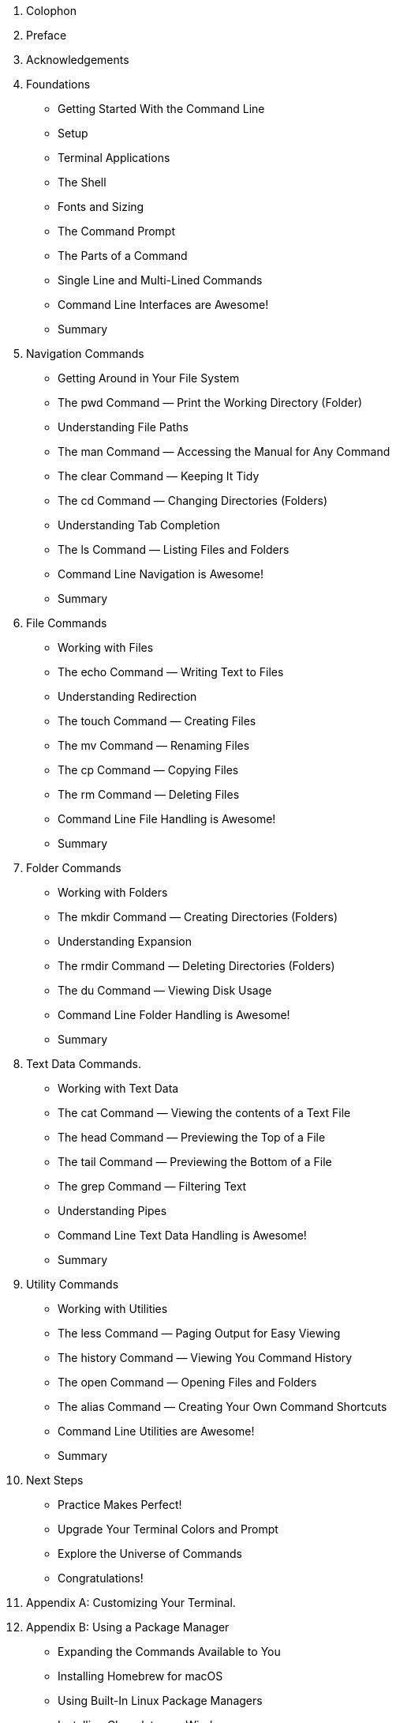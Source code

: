 . Colophon
. Preface
. Acknowledgements 
. Foundations
    - Getting Started With the Command Line
    - Setup
    - Terminal Applications
    - The Shell
    - Fonts and Sizing
    - The Command Prompt
    - The Parts of a Command
    - Single Line and Multi-Lined Commands
    - Command Line Interfaces are Awesome!
    - Summary
. Navigation Commands
    - Getting Around in Your File System
    - The pwd Command — Print the Working Directory (Folder)
    - Understanding File Paths
    - The man Command — Accessing the Manual for Any Command
    - The clear Command — Keeping It Tidy
    - The cd Command — Changing Directories (Folders)
    - Understanding Tab Completion
    - The ls Command — Listing Files and Folders
    - Command Line Navigation is Awesome!
    - Summary
. File Commands
    - Working with Files 
    - The echo Command — Writing Text to Files 
    - Understanding Redirection 
    - The touch Command — Creating Files 
    - The mv Command — Renaming Files 
    - The cp Command — Copying Files 
    - The rm Command — Deleting Files 
    - Command Line File Handling is Awesome! 
    - Summary 
. Folder Commands 
    - Working with Folders 
    - The mkdir Command — Creating Directories (Folders) 
    - Understanding Expansion 
    - The rmdir Command — Deleting Directories (Folders) 
    - The du Command — Viewing Disk Usage 
    - Command Line Folder Handling is Awesome! 
    - Summary 
. Text Data Commands. 
    - Working with Text Data 
    - The cat Command — Viewing the contents of a Text File 
    - The head Command — Previewing the Top of a File 
    - The tail Command — Previewing the Bottom of a File 
    - The grep Command — Filtering Text 
    - Understanding Pipes 
    - Command Line Text Data Handling is Awesome! 
    - Summary 
. Utility Commands
    - Working with Utilities
    - The less Command — Paging Output for Easy Viewing 
    - The history Command — Viewing You Command History 
    - The open Command — Opening Files and Folders 
    - The alias Command — Creating Your Own Command Shortcuts
    - Command Line Utilities are Awesome! 
    - Summary 
. Next Steps 
    - Practice Makes Perfect!
    - Upgrade Your Terminal Colors and Prompt
    - Explore the Universe of Commands
    - Congratulations!
. Appendix A: Customizing Your Terminal. 
. Appendix B: Using a Package Manager 
    - Expanding the Commands Available to You 
    - Installing Homebrew for macOS 
    - Using Built-In Linux Package Managers
    - Installing Chocolatey on Windows